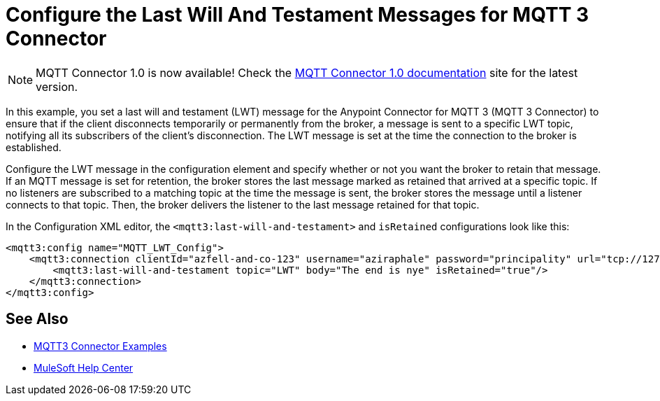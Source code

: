 = Configure the Last Will And Testament Messages for MQTT 3 Connector

[NOTE]
MQTT Connector 1.0 is now available! Check the https://docs.mulesoft.com/mqtt3-connector/1.0/[MQTT Connector 1.0 documentation] site for the latest version. 

In this example, you set a last will and testament (LWT) message for the Anypoint Connector for MQTT 3 (MQTT 3 Connector) to ensure that if the client disconnects temporarily or permanently from the broker, a message is sent to a specific LWT topic, notifying all its subscribers of the client’s disconnection.
The LWT message is set at the time the connection to the broker is established.

Configure the LWT message in the configuration element and specify whether or not you want the broker to retain that message.
If an MQTT message is set for retention, the broker stores the last message marked as retained that arrived at a specific topic. If no listeners are subscribed to a matching topic at the time the message is sent,
the broker stores the message until a listener connects to that topic. Then, the broker delivers the listener to the last
message retained for that topic.

In the Configuration XML editor, the `<mqtt3:last-will-and-testament>` and `isRetained` configurations look like this:

[source,xml,linenums]
----
<mqtt3:config name="MQTT_LWT_Config">
    <mqtt3:connection clientId="azfell-and-co-123" username="aziraphale" password="principality" url="tcp://127.0.0.1:1883" >
        <mqtt3:last-will-and-testament topic="LWT" body="The end is nye" isRetained="true"/>
    </mqtt3:connection>
</mqtt3:config>
----

== See Also

* xref:mqtt3-connector-examples.adoc[MQTT3 Connector Examples]
* https://help.mulesoft.com[MuleSoft Help Center]
